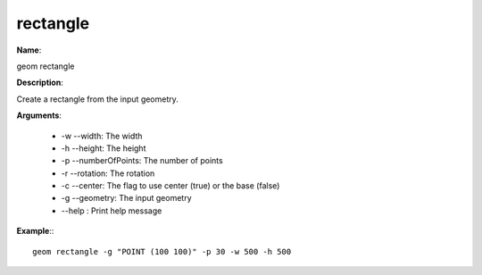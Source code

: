 rectangle
=========

**Name**:

geom rectangle

**Description**:

Create a rectangle from the input geometry.

**Arguments**:

   * -w --width: The width

   * -h --height: The height

   * -p --numberOfPoints: The number of points

   * -r --rotation: The rotation

   * -c --center: The flag to use center (true) or the base (false)

   * -g --geometry: The input geometry

   * --help : Print help message



**Example**:::

    geom rectangle -g "POINT (100 100)" -p 30 -w 500 -h 500